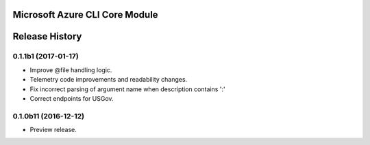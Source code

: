 Microsoft Azure CLI Core Module
==================================


.. :changelog:

Release History
===============

0.1.1b1 (2017-01-17)
+++++++++++++++++++++

* Improve @file handling logic.
* Telemetry code improvements and readability changes.
* Fix incorrect parsing of argument name when description contains ':'
* Correct endpoints for USGov.


0.1.0b11 (2016-12-12)
+++++++++++++++++++++

* Preview release.


